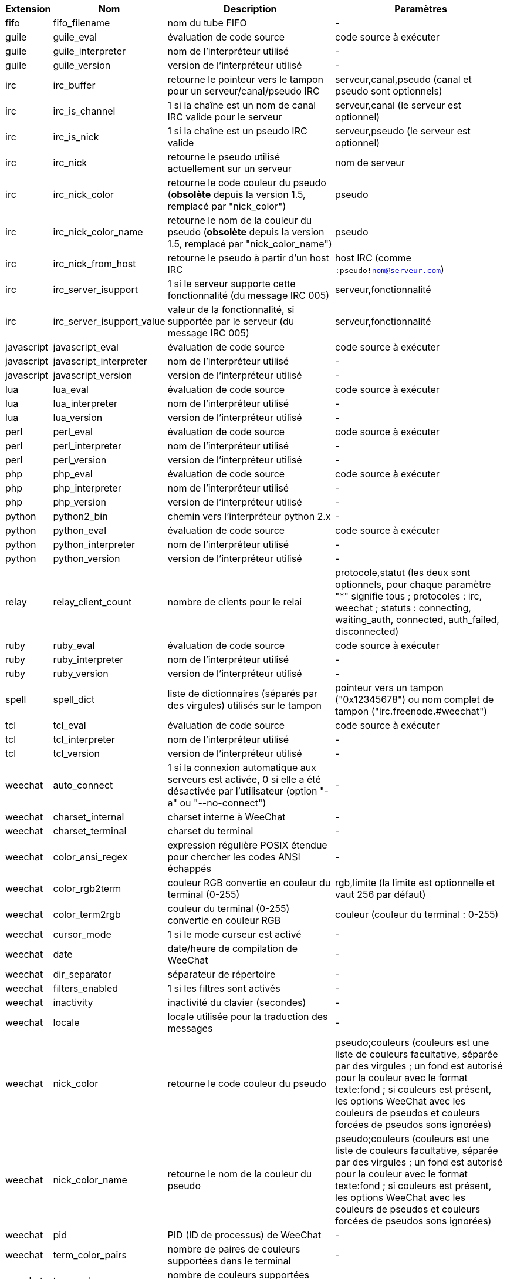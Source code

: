//
// This file is auto-generated by script docgen.py.
// DO NOT EDIT BY HAND!
//

// tag::infos[]
[width="100%",cols="^1,^2,6,6",options="header"]
|===
| Extension | Nom | Description | Paramètres

| fifo | fifo_filename | nom du tube FIFO | -

| guile | guile_eval | évaluation de code source | code source à exécuter

| guile | guile_interpreter | nom de l'interpréteur utilisé | -

| guile | guile_version | version de l'interpréteur utilisé | -

| irc | irc_buffer | retourne le pointeur vers le tampon pour un serveur/canal/pseudo IRC | serveur,canal,pseudo (canal et pseudo sont optionnels)

| irc | irc_is_channel | 1 si la chaîne est un nom de canal IRC valide pour le serveur | serveur,canal (le serveur est optionnel)

| irc | irc_is_nick | 1 si la chaîne est un pseudo IRC valide | serveur,pseudo (le serveur est optionnel)

| irc | irc_nick | retourne le pseudo utilisé actuellement sur un serveur | nom de serveur

| irc | irc_nick_color | retourne le code couleur du pseudo (*obsolète* depuis la version 1.5, remplacé par "nick_color") | pseudo

| irc | irc_nick_color_name | retourne le nom de la couleur du pseudo (*obsolète* depuis la version 1.5, remplacé par "nick_color_name") | pseudo

| irc | irc_nick_from_host | retourne le pseudo à partir d'un host IRC | host IRC (comme `:pseudo!nom@serveur.com`)

| irc | irc_server_isupport | 1 si le serveur supporte cette fonctionnalité (du message IRC 005) | serveur,fonctionnalité

| irc | irc_server_isupport_value | valeur de la fonctionnalité, si supportée par le serveur (du message IRC 005) | serveur,fonctionnalité

| javascript | javascript_eval | évaluation de code source | code source à exécuter

| javascript | javascript_interpreter | nom de l'interpréteur utilisé | -

| javascript | javascript_version | version de l'interpréteur utilisé | -

| lua | lua_eval | évaluation de code source | code source à exécuter

| lua | lua_interpreter | nom de l'interpréteur utilisé | -

| lua | lua_version | version de l'interpréteur utilisé | -

| perl | perl_eval | évaluation de code source | code source à exécuter

| perl | perl_interpreter | nom de l'interpréteur utilisé | -

| perl | perl_version | version de l'interpréteur utilisé | -

| php | php_eval | évaluation de code source | code source à exécuter

| php | php_interpreter | nom de l'interpréteur utilisé | -

| php | php_version | version de l'interpréteur utilisé | -

| python | python2_bin | chemin vers l'interpréteur python 2.x | -

| python | python_eval | évaluation de code source | code source à exécuter

| python | python_interpreter | nom de l'interpréteur utilisé | -

| python | python_version | version de l'interpréteur utilisé | -

| relay | relay_client_count | nombre de clients pour le relai | protocole,statut (les deux sont optionnels, pour chaque paramètre "*" signifie tous ; protocoles : irc, weechat ; statuts : connecting, waiting_auth, connected, auth_failed, disconnected)

| ruby | ruby_eval | évaluation de code source | code source à exécuter

| ruby | ruby_interpreter | nom de l'interpréteur utilisé | -

| ruby | ruby_version | version de l'interpréteur utilisé | -

| spell | spell_dict | liste de dictionnaires (séparés par des virgules) utilisés sur le tampon | pointeur vers un tampon ("0x12345678") ou nom complet de tampon ("irc.freenode.#weechat")

| tcl | tcl_eval | évaluation de code source | code source à exécuter

| tcl | tcl_interpreter | nom de l'interpréteur utilisé | -

| tcl | tcl_version | version de l'interpréteur utilisé | -

| weechat | auto_connect | 1 si la connexion automatique aux serveurs est activée, 0 si elle a été désactivée par l'utilisateur (option "-a" ou "--no-connect") | -

| weechat | charset_internal | charset interne à WeeChat | -

| weechat | charset_terminal | charset du terminal | -

| weechat | color_ansi_regex | expression régulière POSIX étendue pour chercher les codes ANSI échappés | -

| weechat | color_rgb2term | couleur RGB convertie en couleur du terminal (0-255) | rgb,limite (la limite est optionnelle et vaut 256 par défaut)

| weechat | color_term2rgb | couleur du terminal (0-255) convertie en couleur RGB | couleur (couleur du terminal : 0-255)

| weechat | cursor_mode | 1 si le mode curseur est activé | -

| weechat | date | date/heure de compilation de WeeChat | -

| weechat | dir_separator | séparateur de répertoire | -

| weechat | filters_enabled | 1 si les filtres sont activés | -

| weechat | inactivity | inactivité du clavier (secondes) | -

| weechat | locale | locale utilisée pour la traduction des messages | -

| weechat | nick_color | retourne le code couleur du pseudo | pseudo;couleurs (couleurs est une liste de couleurs facultative, séparée par des virgules ; un fond est autorisé pour la couleur avec le format texte:fond ; si couleurs est présent, les options WeeChat avec les couleurs de pseudos et couleurs forcées de pseudos sons ignorées)

| weechat | nick_color_name | retourne le nom de la couleur du pseudo | pseudo;couleurs (couleurs est une liste de couleurs facultative, séparée par des virgules ; un fond est autorisé pour la couleur avec le format texte:fond ; si couleurs est présent, les options WeeChat avec les couleurs de pseudos et couleurs forcées de pseudos sons ignorées)

| weechat | pid | PID (ID de processus) de WeeChat | -

| weechat | term_color_pairs | nombre de paires de couleurs supportées dans le terminal | -

| weechat | term_colors | nombre de couleurs supportées dans le terminal | -

| weechat | term_height | hauteur du terminal | -

| weechat | term_width | largeur du terminal | -

| weechat | totp_generate | générer un mot de passe à usage unique basé sur le temps (TOTP) | secret (en base32), horodatage (optionnel, heure courante par défaut), nombre de chiffres (optionnel, entre 4 et 10, 6 par défaut)

| weechat | totp_validate | valider un mot de passe à usage unique basé sur le temps (TOTP) : 1 si le TOTP est correct, sinon 0 | secret (en base32), mot de passe à usage unique, horodatage (optionnel, heure courante par défaut), nombre de mots de passe avant/après à tester (optionnel, 0 par défaut)

| weechat | uptime | Durée de fonctionnement de WeeChat (format : "jours:hh:mm:ss") | "days" (nombre de jours) ou "seconds" (nombre de secondes) (optionnel)

| weechat | version | version de WeeChat | -

| weechat | version_git | version git de WeeChat (sortie de la commande "git describe" pour une version de développement seulement, vide pour une version stable) | -

| weechat | version_number | version de WeeChat (sous forme de nombre) | -

| weechat | weechat_dir | répertoire de WeeChat | -

| weechat | weechat_headless | 1 si WeeChat tourne sans interface | -

| weechat | weechat_libdir | répertoire "lib" de WeeChat | -

| weechat | weechat_localedir | répertoire "locale" de WeeChat | -

| weechat | weechat_sharedir | répertoire "share" de WeeChat | -

| weechat | weechat_site | site WeeChat | -

| weechat | weechat_site_download | site WeeChat, page de téléchargement | -

| weechat | weechat_upgrading | 1 si WeeChat est en cours de mise à jour (commande `/upgrade`) | -

|===
// end::infos[]
